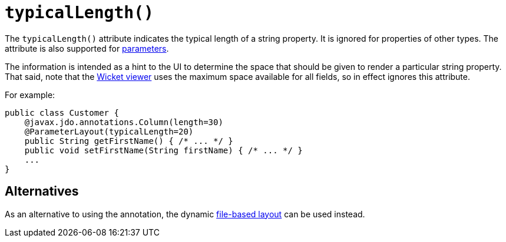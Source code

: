 [[typicalLength]]
= `typicalLength()`
:Notice: Licensed to the Apache Software Foundation (ASF) under one or more contributor license agreements. See the NOTICE file distributed with this work for additional information regarding copyright ownership. The ASF licenses this file to you under the Apache License, Version 2.0 (the "License"); you may not use this file except in compliance with the License. You may obtain a copy of the License at. http://www.apache.org/licenses/LICENSE-2.0 . Unless required by applicable law or agreed to in writing, software distributed under the License is distributed on an "AS IS" BASIS, WITHOUT WARRANTIES OR  CONDITIONS OF ANY KIND, either express or implied. See the License for the specific language governing permissions and limitations under the License.
:page-partial:



The `typicalLength()` attribute indicates the typical length of a string property.
It is ignored for properties of other types.
The attribute is also supported for xref:refguide:applib-ant:ParameterLayout.adoc#typicalLength[parameters].

The information is intended as a hint to the UI to determine the space that should be given to render a particular string property.
That said, note that the xref:vw:ROOT:about.adoc[Wicket viewer] uses the maximum space available for all fields, so in effect ignores this attribute.

For example:

[source,java]
----
public class Customer {
    @javax.jdo.annotations.Column(length=30)
    @ParameterLayout(typicalLength=20)
    public String getFirstName() { /* ... */ }
    public void setFirstName(String firstName) { /* ... */ }
    ...
}
----

== Alternatives

As an alternative to using the annotation, the dynamic xref:vw:ROOT:layout.adoc#file-based[file-based layout] can be used instead.
